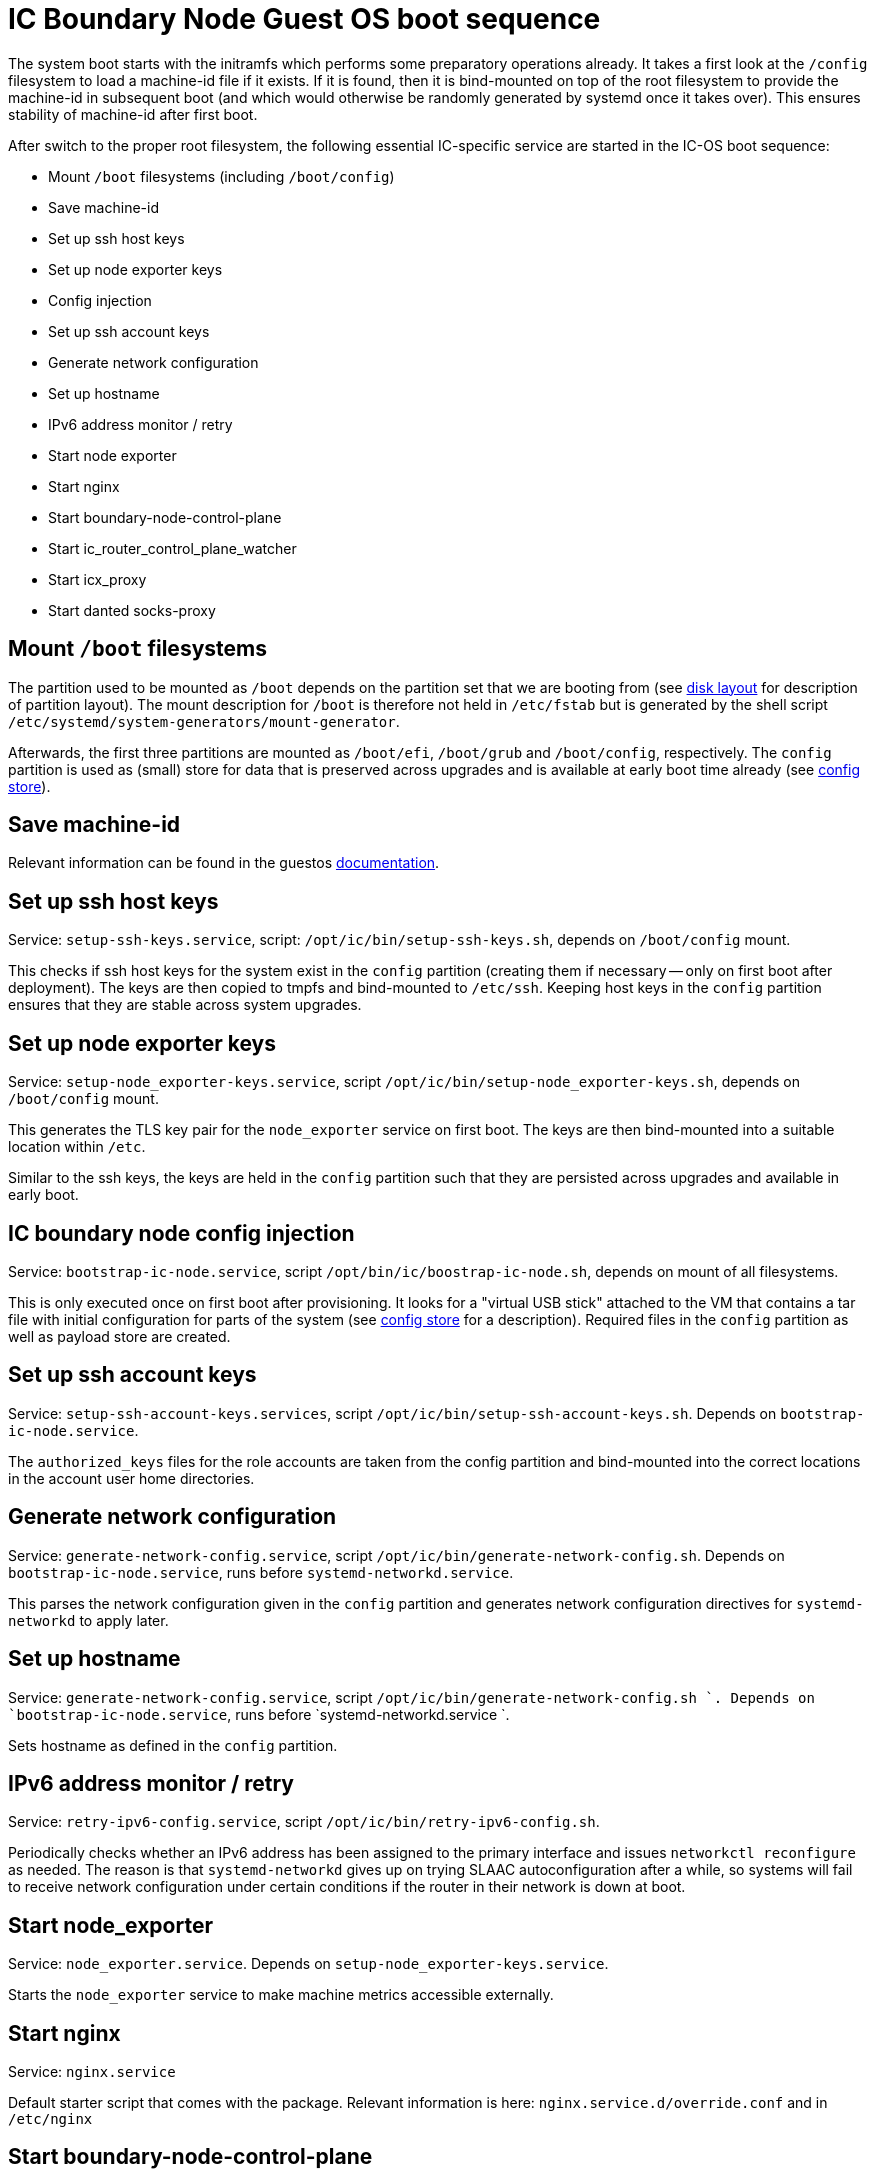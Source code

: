 = IC Boundary Node Guest OS boot sequence

The system boot starts with the initramfs which performs some preparatory
operations already. It takes a first look at the `/config` filesystem to
load a machine-id file if it exists. If it is found, then it is bind-mounted
on top of the root filesystem to provide the machine-id in subsequent boot
(and which would otherwise be randomly generated by systemd once it takes
over). This ensures stability of machine-id after first boot.

After switch to the proper root filesystem, the following essential IC-specific
service are started in the IC-OS boot sequence:

- Mount `/boot` filesystems (including `/boot/config`)

- Save machine-id

- Set up ssh host keys

- Set up node exporter keys

- Config injection

- Set up ssh account keys

- Generate network configuration

- Set up hostname

- IPv6 address monitor / retry

- Start node exporter

- Start nginx

- Start boundary-node-control-plane

- Start ic_router_control_plane_watcher

- Start icx_proxy

- Start danted socks-proxy

== Mount `/boot` filesystems

The partition used to be mounted as `/boot` depends on the partition
set that we are booting from (see link:DiskLayout{outfilesuffix}[disk layout]
for description of partition layout). The mount description for `/boot` is therefore
not held in `/etc/fstab` but is generated by the shell script
`/etc/systemd/system-generators/mount-generator`.

Afterwards, the first three partitions are mounted as `/boot/efi`, `/boot/grub`
and `/boot/config`, respectively. The `config` partition is
used as (small) store for data that is preserved across upgrades
and is available at early boot time already (see link:ConfigStore{outfilesuffix}[config store]).

== Save machine-id

Relevant information can be found in the guestos link:../../guestos/doc/Boot.adoc#_save_machine_id[documentation].

== Set up ssh host keys

Service: `setup-ssh-keys.service`, script: `/opt/ic/bin/setup-ssh-keys.sh`,
depends on `/boot/config` mount.

This checks if ssh host keys for the system exist in the `config` partition
(creating them if necessary -- only on first boot after deployment). The
keys are then copied to tmpfs and bind-mounted to `/etc/ssh`. Keeping
host keys in the `config` partition ensures that they are stable across
system upgrades.

== Set up node exporter keys

Service: `setup-node_exporter-keys.service`, script `/opt/ic/bin/setup-node_exporter-keys.sh`,
depends on `/boot/config` mount.

This generates the TLS key pair for the `node_exporter` service on first boot.
The keys are then bind-mounted into a suitable location within `/etc`.

Similar to the ssh keys, the keys are held in the `config` partition such that
they are persisted across upgrades and available in early boot.

== IC boundary node config injection

Service: `bootstrap-ic-node.service`, script `/opt/bin/ic/boostrap-ic-node.sh`,
depends on mount of all filesystems.

This is only executed once on first boot after provisioning. It looks for a "virtual
USB stick" attached to the VM that contains a tar file with initial configuration
for parts of the system (see link:ConfigStore{outfilesuffix}[config store] for a description). Required
files in the `config` partition as well as payload store are created.

== Set up ssh account keys

Service: `setup-ssh-account-keys.services`, script `/opt/ic/bin/setup-ssh-account-keys.sh`.
Depends on `bootstrap-ic-node.service`.

The `authorized_keys` files for the role accounts are taken from the
config partition and bind-mounted into the correct locations in
the account user home directories.

== Generate network configuration

Service: `generate-network-config.service`, script `/opt/ic/bin/generate-network-config.sh`.
Depends on `bootstrap-ic-node.service`, runs before `systemd-networkd.service`.

This parses the network configuration given in the `config` partition and
generates network configuration directives for `systemd-networkd` to apply
later.

== Set up hostname

Service:  `generate-network-config.service`, script  `/opt/ic/bin/generate-network-config.sh `.
Depends on `bootstrap-ic-node.service`, runs before  `systemd-networkd.service `.

Sets hostname as defined in the `config` partition.

== IPv6 address monitor / retry

Service: `retry-ipv6-config.service`, script `/opt/ic/bin/retry-ipv6-config.sh`.

Periodically checks whether an IPv6 address has been assigned to the primary
interface and issues `networkctl reconfigure` as needed. The reason is that
`systemd-networkd` gives up on trying SLAAC autoconfiguration after a while,
so systems will fail to receive network configuration under certain conditions
if the router in their network is down at boot.

== Start node_exporter

Service: `node_exporter.service`. Depends on `setup-node_exporter-keys.service`.

Starts the `node_exporter` service to make machine metrics accessible externally.

==  Start nginx

Service: `nginx.service`

Default starter script that comes with the package. Relevant information is here: `nginx.service.d/override.conf` and in `/etc/nginx`


==  Start boundary-node-control-plane

Service:  `boundary-node-control-plane.service`. Has a pre-execution phase that extracts the NNS URLs from `/boot/config/nns.conf`

Generates JSON with routing tables, IP:port, node certificates these are stored in `/var/cache/ic_routes`

==  Start icx_proxy

Service: icx-proxy.service

- TODO BOUN-179

==  Start danted socks-proxy

Service: danted.service

- TODO BOUN-179

